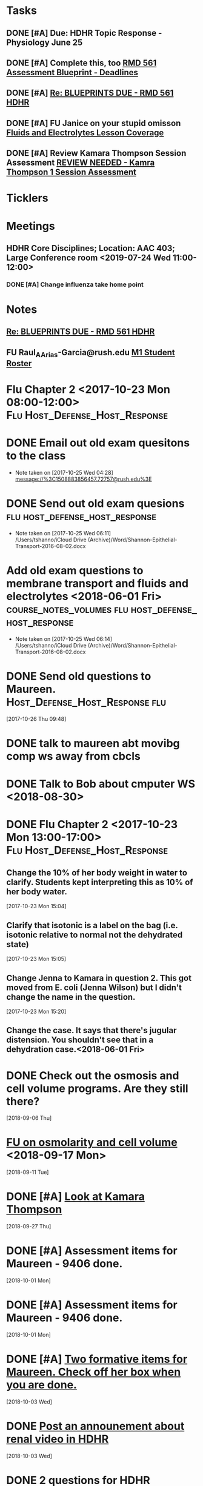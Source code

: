 * *Tasks*
** DONE [#A] Due:  HDHR Topic Response - Physiology June 25
** DONE [#A] Complete this, too [[message://%3c8DE6C66F-9A68-4392-AFDD-58B0C3899BA6@rush.edu%3E][RMD 561 Assessment Blueprint - Deadlines]]
:LOGBOOK:
- State "DONE"       from "TODO"       [2019-07-31 Wed 14:25]
:END:

** DONE [#A] [[message://%3cA6140AC7-BCEC-42CD-8950-2F07C2D780E6@rush.edu%3E][Re: BLUEPRINTS DUE - RMD 561 HDHR]]
:LOGBOOK:
- State "DONE"       from "TODO"       [2019-08-07 Wed 08:43]
:END:

** DONE [#A] FU Janice on your stupid omisson [[message://%3cA8B14DE5-B206-47F5-A3A8-71044562BA69@rush.edu%3E][Fluids and Electrolytes Lesson Coverage]]
:PROPERTIES:
:SYNCID:   59FEE8A5-246F-409D-878E-980C64AB7631
:ID:       F3C4A21A-BCDF-4996-B99D-7FF856B35EF4
:END:

** DONE [#A] Review Kamara Thompson Session Assessment [[message://%3c0EF26A0D-E9F5-425E-96BF-12FEB6D4AA98@rush.edu%3E][REVIEW NEEDED - Kamra Thompson 1 Session Assessment]]
:LOGBOOK:
- State "DONE"       from "TODO"       [2019-10-04 Fri 11:13]
:END:

* *Ticklers*
* *Meetings*
** HDHR Core Disciplines; Location: AAC 403; Large Conference room <2019-07-24 Wed 11:00-12:00>
:PROPERTIES:
:SYNCID:   BE918A67-9E2A-4660-B469-BBEBD5D52812
:ID:       C07A687F-D05D-41BD-ACB5-60771FC40E11
:END:
:LOGBOOK:
- State "DONE"       from "TODO"       [2019-07-25 Thu 08:03]
:END:
*** DONE [#A] Change influenza take home point
* *Notes*
**  [[message://%3cA6140AC7-BCEC-42CD-8950-2F07C2D780E6@rush.edu%3E][Re: BLUEPRINTS DUE - RMD 561 HDHR]]
** FU Raul_A_Arias-Garcia@rush.edu [[message://%3c53389e88a6e1402ba699579269c81c3e@RUDW-EXCHMAIL02.rush.edu%3E][M1 Student Roster]]
SCHEDULED: <2019-09-23 Mon>
:PROPERTIES:
:SYNCID:   E816CB81-1948-4351-87E2-9DE684251C98
:ID:       D2A74897-04B0-4593-B77A-8589DA4E1E01
:END:
:LOGBOOK:
- Note taken on [2019-10-04 Fri 13:41] \\
  Helped out with the computer programs.  Contact him if you have more trouble.
- State "DONE"       from "TODO"       [2019-10-04 Fri 08:45]
:END:
* Flu Chapter 2 <2017-10-23 Mon 08:00-12:00> :Flu:Host_Defense_Host_Response:
* DONE Email out old exam quesitons to the class 
  - Note taken on [2017-10-25 Wed 04:28] \\
    message://%3C1508883856457.72757@rush.edu%3E

* DONE Send out old exam quesions	     :flu:host_defense_host_response:
  - Note taken on [2017-10-25 Wed 06:11] \\
    /Users/tshanno/iCloud Drive (Archive)/Word/Shannon-Epithelial-Transport-2016-08-02.docx

* Add old exam questions to membrane transport and fluids and electrolytes <2018-06-01 Fri> :course_notes_volumes:flu:host_defense_host_response:
  - Note taken on [2017-10-25 Wed 06:14] \\
    /Users/tshanno/iCloud Drive (Archive)/Word/Shannon-Epithelial-Transport-2016-08-02.docx

* DONE Send old questions to Maureen.	     :Host_Defense_Host_Response:flu:
[2017-10-26 Thu 09:48]

* DONE talk to maureen abt movibg comp ws  away from cbcls
* DONE Talk to Bob about cmputer WS <2018-08-30>
* DONE Flu Chapter 2 <2017-10-23 Mon 13:00-17:00> :Flu:Host_Defense_Host_Response:
** Change the 10% of her body weight in water to clarify.  Students kept interpreting this as 10% of her body water.
   :PROPERTIES:
   :[TICKLER]: [<2018-07-24 Fri>]
   :END:      
   [2017-10-23 Mon 15:04]

** Clarify that isotonic is a label on the bag (i.e. isotonic relative to normal not the dehydrated state)
   :PROPERTIES:
   :[TICKLER]: [<2018-07-24 Fri>]
   :END:
[2017-10-23 Mon 15:05]

** Change Jenna to Kamara in question 2.  This got moved from E. coli (Jenna Wilson) but I didn't change the name in the question.
   :PROPERTIES:
   :[TICKLER]: [<2018-06-01 Tues>]
   :END:      
[2017-10-23 Mon 15:20]


** Change the case.  It says that there's jugular distension.  You shouldn't see that in a dehydration case.<2018-06-01 Fri>


* DONE Check out the osmosis and cell volume programs.  Are they still there?
  [2018-09-06 Thu]
* [[message://%3C07437D87-9F63-441C-ACD3-57DD80CE5DAD@rush.edu%3E][FU on osmolarity and cell volume]] <2018-09-17 Mon>
  [2018-09-11 Tue]
* DONE [#A] [[message://%3clb6_bpTNWSB4kXr-mVF2BA.0@notifications.google.com%3E][Look at Kamara Thompson]]
  [2018-09-27 Thu]
* DONE [#A] Assessment items for Maureen - 9406 done.
  [2018-10-01 Mon]
* DONE [#A] Assessment items for Maureen - 9406 done.
  [2018-10-01 Mon]
* DONE [#A] [[message://%3c6e00c02776eb4ff89c94e66d42f5649b@RUPW-EXCHMAIL01.rush.edu%3E][Two formative items for Maureen.  Check off her box when you are done.]]
  [2018-10-03 Wed]
* DONE [[message://%3c437EB716-D5AF-4235-9407-921F878A8ED5@rush.edu%3E][Post an announement about renal video in HDHR]]
  [2018-10-03 Wed]
* DONE 2 questions for HDHR formative
  [2018-10-04 Thu]
* DONE [#A] Transport question in HDHR didn't have the table.  Post correction.
  [2018-10-05 Fri]
* DONE [[message://%3c3046C743-4DF9-4E73-AF56-D4AD023F49E3@rush.edu%3E][HDHR Item 296]]
  [2018-10-17 Wed]
* DONE [#A] [[message://%3c038FF693-8D93-4A09-BC55-CF6F0E8203C3@rush.edu%3E][Make a slide for #113 for the HDHR exam Review]] <2018-10-23 Tue>
   [2018-10-20 Sat]
